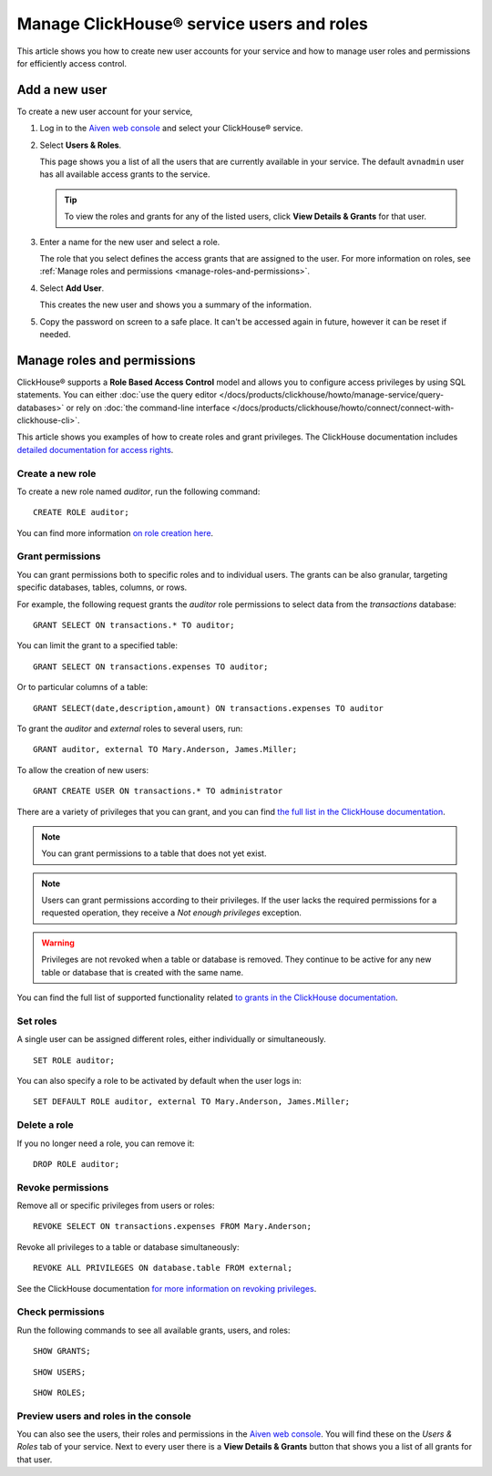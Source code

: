 Manage ClickHouse® service users and roles
==========================================

This article shows you how to create new user accounts for your service and how to manage user roles and permissions for efficiently access control.

Add a new user
--------------

To create a new user account for your service,

1. Log in to the `Aiven web console <https://console.aiven.io/>`_ and select your ClickHouse® service.

#. Select **Users & Roles**.

   This page shows you a list of all the users that are currently available in your service. The default ``avnadmin`` user has all available access grants to the service.

   .. tip::
      To view the roles and grants for any of the listed users, click **View Details & Grants** for that user.

#. Enter a name for the new user and select a role.

   The role that you select defines the access grants that are assigned to the user. For more information on roles, see :ref:`Manage roles and permissions <manage-roles-and-permissions>`.

#. Select **Add User**.

   This creates the new user and shows you a summary of the information.

#. Copy the password on screen to a safe place. It can't be accessed again in future, however it can be reset if needed.

.. _manage-roles-and-permissions:

Manage roles and permissions
----------------------------

ClickHouse® supports a **Role Based Access Control** model and allows you to configure access privileges by using SQL statements. You can either :doc:`use the query editor </docs/products/clickhouse/howto/manage-service/query-databases>` or rely on :doc:`the command-line interface </docs/products/clickhouse/howto/connect/connect-with-clickhouse-cli>`.

This article shows you examples of how to create roles and grant privileges. The ClickHouse documentation includes  `detailed documentation for access rights <https://clickhouse.com/docs/en/operations/access-rights/>`_.

Create a new role
^^^^^^^^^^^^^^^^^

To create a new role named `auditor`, run the following command::

    CREATE ROLE auditor;

You can find more information `on role creation here <https://clickhouse.com/docs/en/sql-reference/statements/create/role/>`_.

Grant permissions
^^^^^^^^^^^^^^^^^

You can grant permissions both to specific roles and to individual users. The grants can be also granular, targeting specific databases, tables, columns, or rows.

For example, the following request grants the `auditor` role permissions to select data from the `transactions` database::

    GRANT SELECT ON transactions.* TO auditor;

You can limit the grant to a specified table::

    GRANT SELECT ON transactions.expenses TO auditor;

Or to particular columns of a table::

    GRANT SELECT(date,description,amount) ON transactions.expenses TO auditor

To grant the `auditor` and `external` roles to several users, run::

    GRANT auditor, external TO Mary.Anderson, James.Miller;

To allow the creation of new users::

    GRANT CREATE USER ON transactions.* TO administrator

There are a variety of privileges that you can grant, and you can find `the full list in the ClickHouse documentation <https://clickhouse.com/docs/en/sql-reference/statements/grant/#privileges>`_.

.. note ::

    You can grant permissions to a table that does not yet exist.

.. note ::

    Users can grant permissions according to their privileges. If the user lacks the required permissions for a requested operation, they receive a `Not enough privileges` exception.

.. warning ::

    Privileges are not revoked when a table or database is removed. They continue to be active for any new table or database that is created with the same name.

You can find the full list of supported functionality related `to grants in the ClickHouse documentation <https://clickhouse.com/docs/en/sql-reference/statements/grant/>`_.

Set roles
^^^^^^^^^

A single user can be assigned different roles, either individually or simultaneously.

::

    SET ROLE auditor;

You can also specify a role to be activated by default when the user logs in::

    SET DEFAULT ROLE auditor, external TO Mary.Anderson, James.Miller;

Delete a role
^^^^^^^^^^^^^

If you no longer need a role, you can remove it::

    DROP ROLE auditor;

Revoke permissions
^^^^^^^^^^^^^^^^^^

Remove all or specific privileges from users or roles::

    REVOKE SELECT ON transactions.expenses FROM Mary.Anderson;

Revoke all privileges to a table or database simultaneously::

    REVOKE ALL PRIVILEGES ON database.table FROM external;

See the ClickHouse documentation `for more information on revoking privileges <https://clickhouse.com/docs/en/sql-reference/statements/revoke/>`_.

Check permissions
^^^^^^^^^^^^^^^^^

Run the following commands to see all available grants, users, and roles::

    SHOW GRANTS;

::

    SHOW USERS;

::

    SHOW ROLES;


Preview users and roles in the console
^^^^^^^^^^^^^^^^^^^^^^^^^^^^^^^^^^^^^^

You can also see the users, their roles and permissions in the  `Aiven web console <https://console.aiven.io/>`_. You will find these on the *Users & Roles* tab of your service. Next to every user there is a **View Details & Grants** button that shows you a list of all grants for that user.
